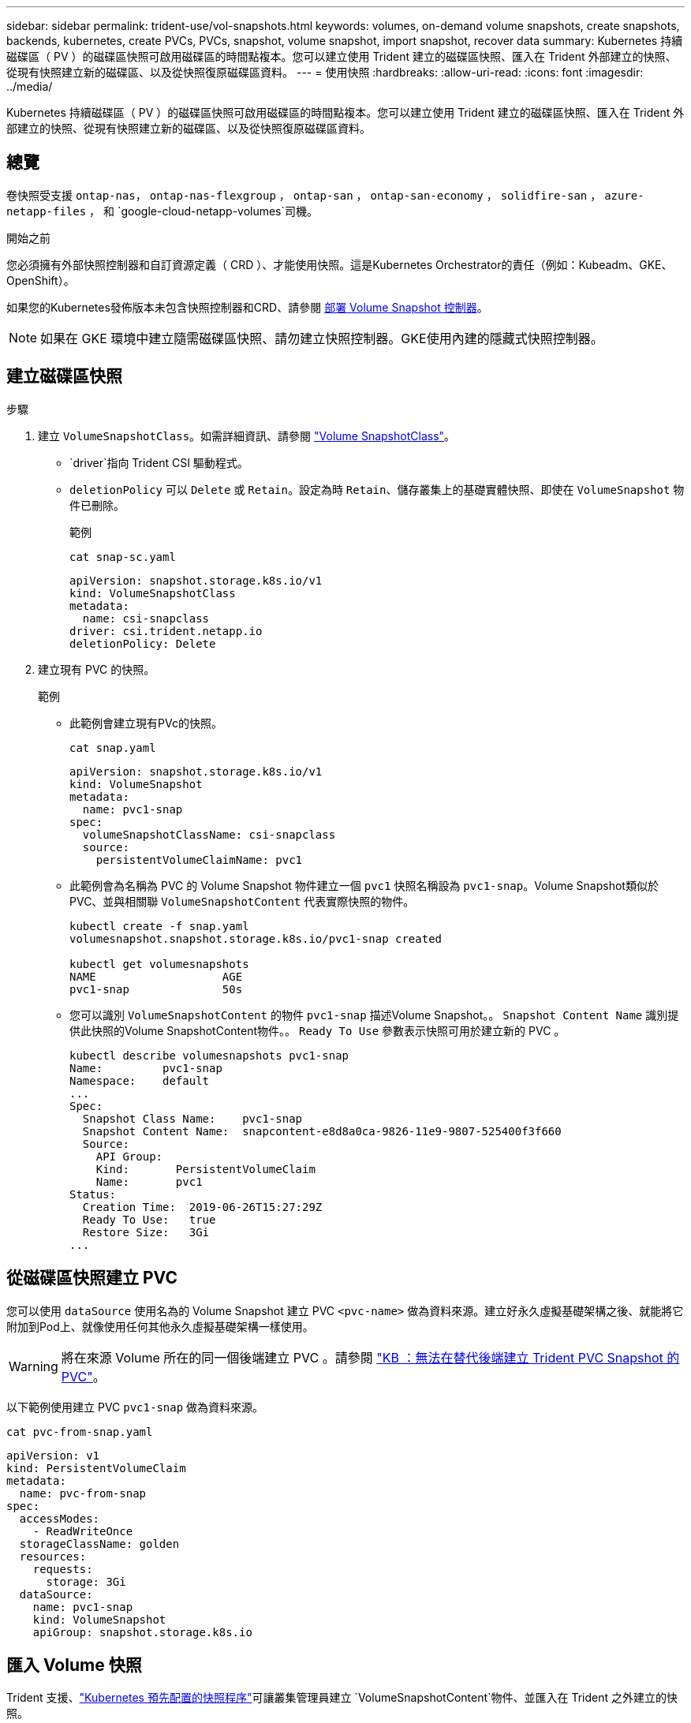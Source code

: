 ---
sidebar: sidebar 
permalink: trident-use/vol-snapshots.html 
keywords: volumes, on-demand volume snapshots, create snapshots, backends, kubernetes, create PVCs, PVCs, snapshot, volume snapshot, import snapshot, recover data 
summary: Kubernetes 持續磁碟區（ PV ）的磁碟區快照可啟用磁碟區的時間點複本。您可以建立使用 Trident 建立的磁碟區快照、匯入在 Trident 外部建立的快照、從現有快照建立新的磁碟區、以及從快照復原磁碟區資料。 
---
= 使用快照
:hardbreaks:
:allow-uri-read: 
:icons: font
:imagesdir: ../media/


[role="lead"]
Kubernetes 持續磁碟區（ PV ）的磁碟區快照可啟用磁碟區的時間點複本。您可以建立使用 Trident 建立的磁碟區快照、匯入在 Trident 外部建立的快照、從現有快照建立新的磁碟區、以及從快照復原磁碟區資料。



== 總覽

卷快照受支援 `ontap-nas`， `ontap-nas-flexgroup` ， `ontap-san` ， `ontap-san-economy` ， `solidfire-san` ， `azure-netapp-files` ， 和 `google-cloud-netapp-volumes`司機。

.開始之前
您必須擁有外部快照控制器和自訂資源定義（ CRD ）、才能使用快照。這是Kubernetes Orchestrator的責任（例如：Kubeadm、GKE、OpenShift）。

如果您的Kubernetes發佈版本未包含快照控制器和CRD、請參閱 <<部署 Volume Snapshot 控制器>>。


NOTE: 如果在 GKE 環境中建立隨需磁碟區快照、請勿建立快照控制器。GKE使用內建的隱藏式快照控制器。



== 建立磁碟區快照

.步驟
. 建立 `VolumeSnapshotClass`。如需詳細資訊、請參閱 link:../trident-reference/objects.html#kubernetes-volumesnapshotclass-objects["Volume SnapshotClass"]。
+
**  `driver`指向 Trident CSI 驅動程式。
** `deletionPolicy` 可以 `Delete` 或 `Retain`。設定為時 `Retain`、儲存叢集上的基礎實體快照、即使在 `VolumeSnapshot` 物件已刪除。
+
.範例
[listing]
----
cat snap-sc.yaml
----
+
[source, yaml]
----
apiVersion: snapshot.storage.k8s.io/v1
kind: VolumeSnapshotClass
metadata:
  name: csi-snapclass
driver: csi.trident.netapp.io
deletionPolicy: Delete
----


. 建立現有 PVC 的快照。
+
.範例
** 此範例會建立現有PVc的快照。
+
[listing]
----
cat snap.yaml
----
+
[source, yaml]
----
apiVersion: snapshot.storage.k8s.io/v1
kind: VolumeSnapshot
metadata:
  name: pvc1-snap
spec:
  volumeSnapshotClassName: csi-snapclass
  source:
    persistentVolumeClaimName: pvc1
----
** 此範例會為名稱為 PVC 的 Volume Snapshot 物件建立一個 `pvc1` 快照名稱設為 `pvc1-snap`。Volume Snapshot類似於PVC、並與相關聯 `VolumeSnapshotContent` 代表實際快照的物件。
+
[listing]
----
kubectl create -f snap.yaml
volumesnapshot.snapshot.storage.k8s.io/pvc1-snap created

kubectl get volumesnapshots
NAME                   AGE
pvc1-snap              50s
----
** 您可以識別 `VolumeSnapshotContent` 的物件 `pvc1-snap` 描述Volume Snapshot。。 `Snapshot Content Name` 識別提供此快照的Volume SnapshotContent物件。。 `Ready To Use` 參數表示快照可用於建立新的 PVC 。
+
[listing]
----
kubectl describe volumesnapshots pvc1-snap
Name:         pvc1-snap
Namespace:    default
...
Spec:
  Snapshot Class Name:    pvc1-snap
  Snapshot Content Name:  snapcontent-e8d8a0ca-9826-11e9-9807-525400f3f660
  Source:
    API Group:
    Kind:       PersistentVolumeClaim
    Name:       pvc1
Status:
  Creation Time:  2019-06-26T15:27:29Z
  Ready To Use:   true
  Restore Size:   3Gi
...
----






== 從磁碟區快照建立 PVC

您可以使用 `dataSource` 使用名為的 Volume Snapshot 建立 PVC `<pvc-name>` 做為資料來源。建立好永久虛擬基礎架構之後、就能將它附加到Pod上、就像使用任何其他永久虛擬基礎架構一樣使用。


WARNING: 將在來源 Volume 所在的同一個後端建立 PVC 。請參閱 link:https://kb.netapp.com/Cloud/Astra/Trident/Creating_a_PVC_from_a_Trident_PVC_Snapshot_cannot_be_created_in_an_alternate_backend["KB ：無法在替代後端建立 Trident PVC Snapshot 的 PVC"^]。

以下範例使用建立 PVC `pvc1-snap` 做為資料來源。

[listing]
----
cat pvc-from-snap.yaml
----
[source, yaml]
----
apiVersion: v1
kind: PersistentVolumeClaim
metadata:
  name: pvc-from-snap
spec:
  accessModes:
    - ReadWriteOnce
  storageClassName: golden
  resources:
    requests:
      storage: 3Gi
  dataSource:
    name: pvc1-snap
    kind: VolumeSnapshot
    apiGroup: snapshot.storage.k8s.io
----


== 匯入 Volume 快照

Trident 支援、link:https://kubernetes.io/docs/concepts/storage/volume-snapshots/#static["Kubernetes 預先配置的快照程序"^]可讓叢集管理員建立 `VolumeSnapshotContent`物件、並匯入在 Trident 之外建立的快照。

.開始之前
Trident 必須已建立或匯入快照的父磁碟區。

.步驟
. * 叢集管理： * 建立 `VolumeSnapshotContent`參照後端快照的物件。這會在 Trident 中啟動快照工作流程。
+
** 在中指定後端快照的名稱 `annotations` 做為 `trident.netapp.io/internalSnapshotName: <"backend-snapshot-name">`。
** 請在中 `snapshotHandle`指定 `<name-of-parent-volume-in-trident>/<volume-snapshot-content-name>`。這是通話中外部快照機提供給 Trident 的唯一資訊 `ListSnapshots`。
+

NOTE: 。 `<volumeSnapshotContentName>` 由於 CR 命名限制、無法永遠符合後端快照名稱。

+
.範例
下列範例建立 `VolumeSnapshotContent` 參照後端快照的物件 `snap-01`。

+
[source, yaml]
----
apiVersion: snapshot.storage.k8s.io/v1
kind: VolumeSnapshotContent
metadata:
  name: import-snap-content
  annotations:
    trident.netapp.io/internalSnapshotName: "snap-01"  # This is the name of the snapshot on the backend
spec:
  deletionPolicy: Retain
  driver: csi.trident.netapp.io
  source:
    snapshotHandle: pvc-f71223b5-23b9-4235-bbfe-e269ac7b84b0/import-snap-content # <import PV name or source PV name>/<volume-snapshot-content-name>
  volumeSnapshotRef:
    name: import-snap
    namespace: default
----


. * 叢集管理： * 建立 `VolumeSnapshot` 參照的 CR `VolumeSnapshotContent` 物件：這會要求存取權以使用 `VolumeSnapshot` 在指定的命名空間中。
+
.範例
下列範例建立 `VolumeSnapshot` CR 命名 `import-snap` 這是參考的 `VolumeSnapshotContent` 已命名 `import-snap-content`。

+
[source, yaml]
----
apiVersion: snapshot.storage.k8s.io/v1
kind: VolumeSnapshot
metadata:
  name: import-snap
spec:
  # volumeSnapshotClassName: csi-snapclass (not required for pre-provisioned or imported snapshots)
  source:
    volumeSnapshotContentName: import-snap-content
----
. * 內部處理（不需採取任何行動）： * 外部快照機可辨識新建立的 `VolumeSnapshotContent`、並執行 `ListSnapshots`通話。Trident 會建立 `TridentSnapshot`。
+
** 外部快照器會設定 `VolumeSnapshotContent` 至 `readyToUse` 和 `VolumeSnapshot` 至 `true`。
** Trident 退貨 `readyToUse=true`。


. * 任何使用者： * 建立 `PersistentVolumeClaim` 以參考新的 `VolumeSnapshot`、其中 `spec.dataSource` （或 `spec.dataSourceRef`）名稱為 `VolumeSnapshot` 名稱。
+
.範例
下列範例建立一個 PVC 參照 `VolumeSnapshot` 已命名 `import-snap`。

+
[source, yaml]
----
apiVersion: v1
kind: PersistentVolumeClaim
metadata:
  name: pvc-from-snap
spec:
  accessModes:
    - ReadWriteOnce
  storageClassName: simple-sc
  resources:
    requests:
      storage: 1Gi
  dataSource:
    name: import-snap
    kind: VolumeSnapshot
    apiGroup: snapshot.storage.k8s.io
----




== 使用快照恢復 Volume 資料

快照目錄預設為隱藏、以協助使用進行資源配置的磁碟區達到最大相容性 `ontap-nas` 和 `ontap-nas-economy` 驅動程式：啟用 `.snapshot` 直接從快照恢復資料的目錄。

使用 Volume Snapshot Restore ONTAP CLI 將磁碟區還原至先前快照中記錄的狀態。

[listing]
----
cluster1::*> volume snapshot restore -vserver vs0 -volume vol3 -snapshot vol3_snap_archive
----

NOTE: 當您還原快照複本時、會覆寫現有的 Volume 組態。建立快照複本之後對 Volume 資料所做的變更將會遺失。



== 從快照進行原位磁碟區還原

Trident 使用（ TASR ） CR 從快照提供快速的原位磁碟區還原 `TridentActionSnapshotRestore`。此 CR 是 Kubernetes 的必要行動、在作業完成後不會持續存在。

Trident支援快照恢復 `ontap-san`， `ontap-san-economy` ， `ontap-nas` ， `ontap-nas-flexgroup` ， `azure-netapp-files` ， `google-cloud-netapp-volumes` ， 和 `solidfire-san`司機。

.開始之前
您必須擁有受約束的 PVC 和可用的 Volume 快照。

* 確認 PVC 狀態為「已連結」。
+
[source, console]
----
kubectl get pvc
----
* 驗證 Volume 快照是否已準備就緒可供使用。
+
[source, console]
----
kubectl get vs
----


.步驟
. 建立 TASR CR 。本示例爲 PVC 和 Volume Snapshot 創建 CR `pvc1` `pvc1-snapshot`。
+

NOTE: TASR CR 必須位於 PVC 與 VS 所在的命名空間中。

+
[source, console]
----
cat tasr-pvc1-snapshot.yaml
----
+
[source, yaml]
----
apiVersion: trident.netapp.io/v1
kind: TridentActionSnapshotRestore
metadata:
  name: trident-snap
  namespace: trident
spec:
  pvcName: pvc1
  volumeSnapshotName: pvc1-snapshot
----
. 套用 CR 以從快照還原。此示例從 Snapshot 恢復 `pvc1`。
+
[source, console]
----
kubectl create -f tasr-pvc1-snapshot.yaml
----
+
[listing]
----
tridentactionsnapshotrestore.trident.netapp.io/trident-snap created
----


.結果
Trident 會從快照還原資料。您可以驗證快照還原狀態：

[source, console]
----
kubectl get tasr -o yaml
----
[source, yaml]
----
apiVersion: trident.netapp.io/v1
items:
- apiVersion: trident.netapp.io/v1
  kind: TridentActionSnapshotRestore
  metadata:
    creationTimestamp: "2023-04-14T00:20:33Z"
    generation: 3
    name: trident-snap
    namespace: trident
    resourceVersion: "3453847"
    uid: <uid>
  spec:
    pvcName: pvc1
    volumeSnapshotName: pvc1-snapshot
  status:
    startTime: "2023-04-14T00:20:34Z"
    completionTime: "2023-04-14T00:20:37Z"
    state: Succeeded
kind: List
metadata:
  resourceVersion: ""
----
[NOTE]
====
* 在大多數情況下， Trident 不會在發生故障時自動重試作業。您需要再次執行此作業。
* 不具備管理員存取權限的 Kubernetes 使用者可能必須獲得管理員的權限、才能在其應用程式命名空間中建立 TASR CR 。


====


== 刪除含有相關快照的 PV

刪除含相關快照的持續 Volume 時，對應的 Trident Volume 會更新為「刪除狀態」。移除磁碟區快照以刪除 Trident 磁碟區。



== 部署 Volume Snapshot 控制器

如果您的Kubernetes發佈版本未包含快照控制器和客戶需求日、您可以依照下列方式進行部署。

.步驟
. 建立Volume Snapshot客戶需求日。
+
[listing]
----
cat snapshot-setup.sh
----
+
[source, sh]
----
#!/bin/bash
# Create volume snapshot CRDs
kubectl apply -f https://raw.githubusercontent.com/kubernetes-csi/external-snapshotter/release-6.1/client/config/crd/snapshot.storage.k8s.io_volumesnapshotclasses.yaml
kubectl apply -f https://raw.githubusercontent.com/kubernetes-csi/external-snapshotter/release-6.1/client/config/crd/snapshot.storage.k8s.io_volumesnapshotcontents.yaml
kubectl apply -f https://raw.githubusercontent.com/kubernetes-csi/external-snapshotter/release-6.1/client/config/crd/snapshot.storage.k8s.io_volumesnapshots.yaml
----
. 建立Snapshot控制器。
+
[source, console]
----
kubectl apply -f https://raw.githubusercontent.com/kubernetes-csi/external-snapshotter/release-6.1/deploy/kubernetes/snapshot-controller/rbac-snapshot-controller.yaml
----
+
[source, console]
----
kubectl apply -f https://raw.githubusercontent.com/kubernetes-csi/external-snapshotter/release-6.1/deploy/kubernetes/snapshot-controller/setup-snapshot-controller.yaml
----
+

NOTE: 如有必要、請開啟 `deploy/kubernetes/snapshot-controller/rbac-snapshot-controller.yaml` 和更新 `namespace` 到您的命名空間。





== 相關連結

* link:../trident-concepts/snapshots.html["Volume快照"]
* link:../trident-reference/objects.html["Volume SnapshotClass"]

